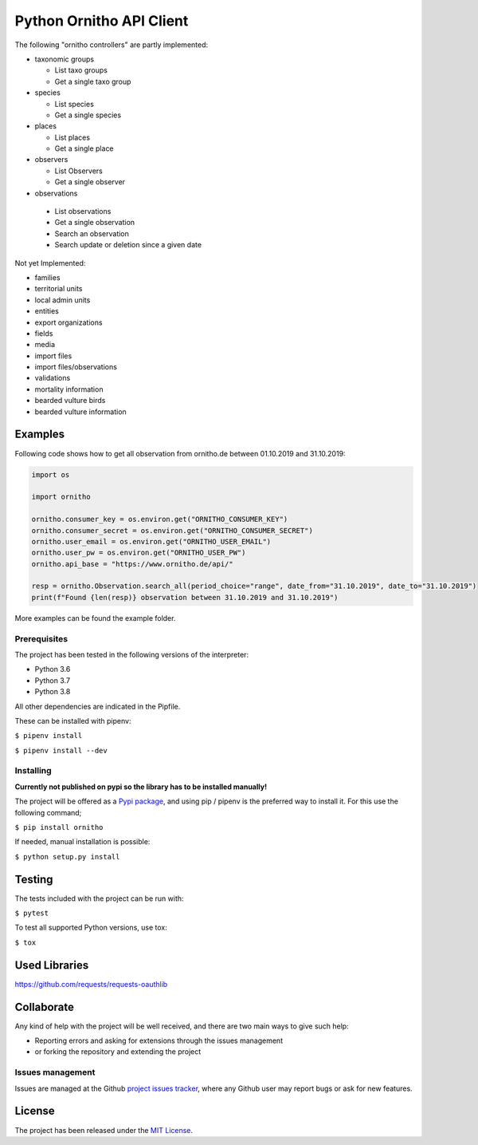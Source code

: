 Python Ornitho API Client
=========================

The following "ornitho controllers" are partly implemented:

- taxonomic groups

  - List taxo groups
  - Get a single taxo group

- species

  - List species
  - Get a single species

- places

  - List places
  - Get a single place

- observers

  - List Observers
  - Get a single observer

-  observations

  - List observations
  - Get a single observation
  - Search an observation
  - Search update or deletion since a given date

Not yet Implemented:

- families
- territorial units
- local admin units
- entities
- export organizations
- fields
- media
- import files
- import files/observations
- validations
- mortality information
- bearded vulture birds
- bearded vulture information

Examples
--------
Following code shows how to get all observation from ornitho.de between 01.10.2019 and 31.10.2019:

.. code-block:: python

    import os

    import ornitho

    ornitho.consumer_key = os.environ.get("ORNITHO_CONSUMER_KEY")
    ornitho.consumer_secret = os.environ.get("ORNITHO_CONSUMER_SECRET")
    ornitho.user_email = os.environ.get("ORNITHO_USER_EMAIL")
    ornitho.user_pw = os.environ.get("ORNITHO_USER_PW")
    ornitho.api_base = "https://www.ornitho.de/api/"
    
    resp = ornitho.Observation.search_all(period_choice="range", date_from="31.10.2019", date_to="31.10.2019")
    print(f"Found {len(resp)} observation between 31.10.2019 and 31.10.2019")
    
More examples can be found the example folder.

Prerequisites
~~~~~~~~~~~~~

The project has been tested in the following versions of the
interpreter:

- Python 3.6
- Python 3.7
- Python 3.8

All other dependencies are indicated in the Pipfile.

These can be installed with pipenv:

``$ pipenv install``

``$ pipenv install --dev``

Installing
~~~~~~~~~~
**Currently not published on pypi so the library has to be installed manually!**

The project will be offered as a `Pypi
package <https://pypi.python.org/pypi/ornitho>`__, and using pip /
pipenv is the preferred way to install it. For this use the following
command;

``$ pip install ornitho``

If needed, manual installation is possible:

``$ python setup.py install``

Testing
-------

The tests included with the project can be run with:

``$ pytest``

To test all supported Python versions, use tox:

``$ tox``

Used Libraries
--------------
https://github.com/requests/requests-oauthlib


Collaborate
-----------

Any kind of help with the project will be well received, and there are
two main ways to give such help:

- Reporting errors and asking for extensions through the issues management
- or forking the repository and extending the project

Issues management
~~~~~~~~~~~~~~~~~

Issues are managed at the Github `project issues
tracker <https://github.com/dda-dev/ornitho-client-python/issues>`__, where
any Github user may report bugs or ask for new features.

License
-------

The project has been released under the `MIT
License <https://opensource.org/licenses/MIT>`__.
